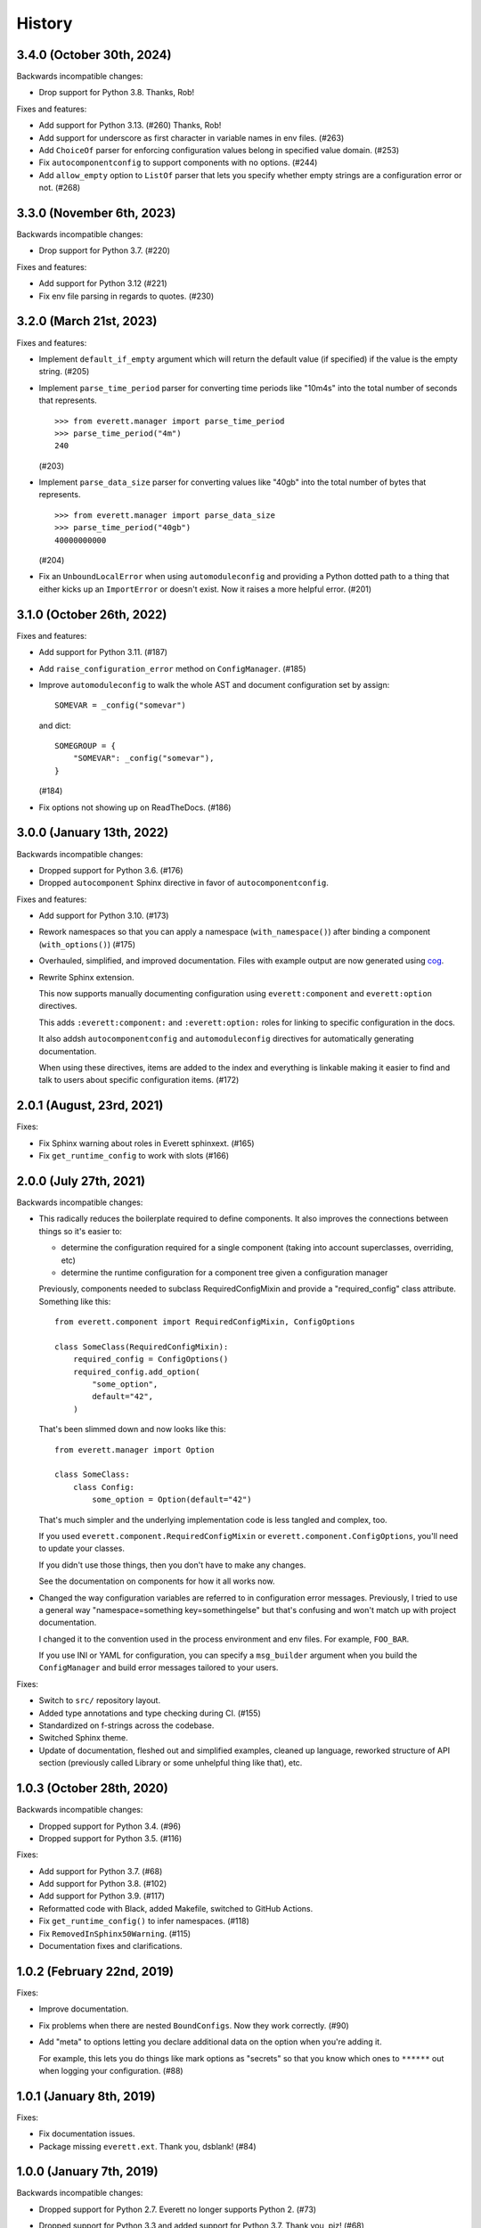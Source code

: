 History
=======

3.4.0 (October 30th, 2024)
--------------------------

Backwards incompatible changes:

* Drop support for Python 3.8. Thanks, Rob!

Fixes and features:

* Add support for Python 3.13. (#260) Thanks, Rob!

* Add support for underscore as first character in variable names in env files.
  (#263)

* Add ``ChoiceOf`` parser for enforcing configuration values belong in
  specified value domain. (#253)

* Fix ``autocomponentconfig`` to support components with no options. (#244)

* Add ``allow_empty`` option to ``ListOf`` parser that lets you specify whether
  empty strings are a configuration error or not. (#268)


3.3.0 (November 6th, 2023)
--------------------------

Backwards incompatible changes:

* Drop support for Python 3.7. (#220)

Fixes and features:

* Add support for Python 3.12 (#221)

* Fix env file parsing in regards to quotes. (#230)


3.2.0 (March 21st, 2023)
------------------------

Fixes and features:

* Implement ``default_if_empty`` argument which will return the default value
  (if specified) if the value is the empty string. (#205)

* Implement ``parse_time_period`` parser for converting time periods like "10m4s"
  into the total number of seconds that represents.

  ::

      >>> from everett.manager import parse_time_period
      >>> parse_time_period("4m")
      240

  (#203)

* Implement ``parse_data_size`` parser for converting values like "40gb" into
  the total number of bytes that represents.

  ::

      >>> from everett.manager import parse_data_size
      >>> parse_time_period("40gb")
      40000000000

  (#204)

* Fix an ``UnboundLocalError`` when using ``automoduleconfig`` and providing a
  Python dotted path to a thing that either kicks up an ``ImportError`` or
  doesn't exist. Now it raises a more helpful error. (#201)


3.1.0 (October 26th, 2022)
--------------------------

Fixes and features:

* Add support for Python 3.11. (#187)

* Add ``raise_configuration_error`` method on ``ConfigManager``. (#185)

* Improve ``automoduleconfig`` to walk the whole AST and document configuration
  set by assign::

      SOMEVAR = _config("somevar")

  and dict::
     
      SOMEGROUP = {
          "SOMEVAR": _config("somevar"),
      }

  (#184)

* Fix options not showing up on ReadTheDocs. (#186)


3.0.0 (January 13th, 2022)
--------------------------

Backwards incompatible changes:

* Dropped support for Python 3.6. (#176)

* Dropped ``autocomponent`` Sphinx directive in favor of
  ``autocomponentconfig``.

Fixes and features:

* Add support for Python 3.10. (#173)

* Rework namespaces so that you can apply a namespace (``with_namespace()``)
  after binding a component (``with_options()``) (#175)

* Overhauled, simplified, and improved documentation. Files with example output
  are now generated using `cog <https://pypi.org/project/cogapp/>`_.

* Rewrite Sphinx extension.

  This now supports manually documenting configuration using
  ``everett:component`` and ``everett:option`` directives.

  This adds ``:everett:component:`` and ``:everett:option:`` roles for linking
  to specific configuration in the docs.

  It also addsh ``autocomponentconfig`` and ``automoduleconfig`` directives for
  automatically generating documentation.

  When using these directives, items are added to the index and everything is
  linkable making it easier to find and talk to users about specific
  configuration items. (#172)


2.0.1 (August, 23rd, 2021)
--------------------------

Fixes:

* Fix Sphinx warning about roles in Everett sphinxext. (#165)

* Fix ``get_runtime_config`` to work with slots (#166)


2.0.0 (July 27th, 2021)
-----------------------

Backwards incompatible changes:

* This radically reduces the boilerplate required to define components. It also
  improves the connections between things so it's easier to:

  * determine the configuration required for a single component (taking into
    account superclasses, overriding, etc)
  * determine the runtime configuration for a component tree given a
    configuration manager

  Previously, components needed to subclass RequiredConfigMixin and provide a
  "required_config" class attribute. Something like this::

      from everett.component import RequiredConfigMixin, ConfigOptions

      class SomeClass(RequiredConfigMixin):
          required_config = ConfigOptions()
          required_config.add_option(
              "some_option",
              default="42",
          )

  That's been slimmed down and now looks like this::

      from everett.manager import Option

      class SomeClass:
          class Config:
              some_option = Option(default="42")

  That's much simpler and the underlying implementation code is less tangled
  and complex, too.

  If you used ``everett.component.RequiredConfigMixin`` or
  ``everett.component.ConfigOptions``, you'll need to update your classes.

  If you didn't use those things, then you don't have to make any changes.

  See the documentation on components for how it all works now.

* Changed the way configuration variables are referred to in configuration
  error messages. Previously, I tried to use a general way "namespace=something
  key=somethingelse" but that's confusing and won't match up with project
  documentation.

  I changed it to the convention used in the process environment and
  env files. For example, ``FOO_BAR``.

  If you use INI or YAML for configuration, you can specify a ``msg_builder``
  argument when you build the ``ConfigManager`` and build error messages
  tailored to your users.

Fixes:

* Switch to ``src/`` repository layout.

* Added type annotations and type checking during CI. (#155)

* Standardized on f-strings across the codebase.

* Switched Sphinx theme.

* Update of documentation, fleshed out and simplified examples, cleaned up
  language, reworked structure of API section (previously called Library or
  some unhelpful thing like that), etc.


1.0.3 (October 28th, 2020)
--------------------------

Backwards incompatible changes:

* Dropped support for Python 3.4. (#96)

* Dropped support for Python 3.5. (#116)

Fixes:

* Add support for Python 3.7. (#68)

* Add support for Python 3.8. (#102)

* Add support for Python 3.9. (#117)

* Reformatted code with Black, added Makefile, switched to GitHub Actions.

* Fix ``get_runtime_config()`` to infer namespaces. (#118)

* Fix ``RemovedInSphinx50Warning``. (#115)

* Documentation fixes and clarifications.


1.0.2 (February 22nd, 2019)
---------------------------

Fixes:

* Improve documentation.

* Fix problems when there are nested ``BoundConfigs``. Now they work
  correctly. (#90)

* Add "meta" to options letting you declare additional data on the option
  when you're adding it.

  For example, this lets you do things like mark options as "secrets"
  so that you know which ones to ``******`` out when logging your
  configuration. (#88)


1.0.1 (January 8th, 2019)
-------------------------

Fixes:

* Fix documentation issues.

* Package missing ``everett.ext``. Thank you, dsblank! (#84)


1.0.0 (January 7th, 2019)
-------------------------

Backwards incompatible changes:

* Dropped support for Python 2.7. Everett no longer supports Python 2. (#73)

* Dropped support for Python 3.3 and added support for Python 3.7. Thank you,
  pjz! (#68)

* Moved ``ConfigIniEnv`` to a different module. Now you need to import it
  like this::

      from everett.ext.inifile import ConfigIniEnv

  (#79)

Features:

* Everett now logs configuration discovery in the ``everett`` logger at the
  ``logging.DEBUG`` level. This is helpful for trouble-shooting some kinds of
  issues. (#74)

* Everett now has a YAML configuration environment. In order to use it, you
  need to install its requirements::

      $ pip install everett[yaml]

  Then you can import it like this::

      from everett.ext.yamlfile import ConfigYamlEnv

  (#72)

Fixes:

* Everett no longer requires ``configobj``--it's now optional. If you use
  ``ConfigIniEnv``, you can install it with::

      $ pip install everett[ini]

  (#79)

* Fixed list parsing and file discovery in ConfigIniEnv so they match the
  docs and are more consistent with other envs. Thank you, apollo13! (#71)

* Added a ``.basic_config()`` for fast opinionated setup that uses the
  process environment and a ``.env`` file in the current working directory.

* Switching to semver.


0.9 (April 7th, 2017)
---------------------

Changed:

* Rewrite Sphinx extension. The extension is now in the ``everett.sphinxext``
  module and the directive is now ``.. autocomponent::``. It generates better
  documentation and it now indexes Everett components and options.

  This is backwards-incompatible. You will need to update your Sphinx
  configuration and documentation.

* Changed the ``HISTORY.rst`` structure.

* Changed the repr for ``everett.NO_VALUE`` to ``"NO_VALUE"``.

* ``InvalidValueError`` and ``ConfigurationMissingError`` now have
  ``namespace``, ``key``, and ``parser`` attributes allowing you to build your
  own messages.

Fixed:

* Fix an example in the docs where the final key was backwards. Thank you, pjz!

Documentation fixes and updates.


0.8 (January 24th, 2017)
------------------------

Added:

* Add ``:namespace:`` and ``:case:`` arguments to autoconfig directive. These
  make it easier to cater your documentation to your project's needs.

* Add support for Python 3.6.

Minor documentation fixes and updates.


0.7 (January 5th, 2017)
-----------------------

Added:

* Feature: You can now include documentation hints and urls for
  ``ConfigManager`` objects and config options. This will make it easier for
  your users to debug configuration errors they're having with your software.

Fixed:

* Fix ``ListOf`` so it returns empty lists rather than a list with a single
  empty string.

Documentation fixes and updates.


0.6 (November 28th, 2016)
-------------------------

Added:

* Add ``RequiredConfigMixin.get_runtime_config()`` which returns the runtime
  configuration for a component or tree of components. This lets you print
  runtime configuration at startup, generate INI files, etc.

* Add ``ConfigObjEnv`` which lets you use an object for configuration. This
  works with argparse's Namespace amongst other things.

Changed:

* Change ``:show-docstring:`` to take an optional value which is the attribute
  to pull docstring content from. This means you don't have to mix programming
  documentation with user documentation--they can be in different attributes.

* Improve configuration-related exceptions. With Python 3, configuration errors
  all derive from ``ConfigurationError`` and have helpful error messages that
  should make it clear what's wrong with the configuration value. With Python 2,
  you can get other kinds of Exceptions thrown depending on the parser used, but
  configuration error messages should still be helpful.

Documentation fixes and updates.


0.5 (November 8th, 2016)
------------------------

Added:

* Add ``:show-docstring:`` flag to ``autoconfig`` directive.

* Add ``:hide-classname:`` flag to ``autoconfig`` directive.

Changed:

* Rewrite ``ConfigIniEnv`` to use configobj which allows for nested sections in
  INI files. This also allows you to specify multiple INI files and have later
  ones override earlier ones.

Fixed:

* Fix ``autoconfig`` Sphinx directive and add tests--it was all kinds of broken.

Documentation fixes and updates.


0.4 (October 27th, 2016)
------------------------

Added:

* Add ``raw_value`` argument to config calls. This makes it easier to write code
  that prints configuration.

Fixed:

* Fix ``listify(None)`` to return ``[]``.

Documentation fixes and updates.


0.3.1 (October 12th, 2016)
--------------------------

Fixed:

* Fix ``alternate_keys`` with components. Previously it worked for everything
  but components. Now it works with components, too.

Documentation fixes and updates.


0.3 (October 6th, 2016)
-----------------------

Added:

* Add ``ConfigManager.from_dict()`` shorthand for building configuration
  instances.

* Add ``.get_namespace()`` to ``ConfigManager`` and friends for getting
  the complete namespace for a given config instance as a list of strings.

* Add ``alternate_keys`` to config call. This lets you specify a list of keys in
  order to try if the primary key doesn't find a value. This is helpful for
  deprecating keys that you used to use in a backwards-compatible way.

* Add ``root:`` prefix to keys allowing you to look outside of the current
  namespace and at the configuration root for configuration values.

Changed:

* Make ``ConfigDictEnv`` case-insensitive to keys and namespaces.

Documentation fixes and updates.


0.2 (August 16th, 2016)
-----------------------

Added:

* Add ``ConfigEnvFileEnv`` for supporting ``.env`` files. Thank you, Paul!

* Add "on" and "off" as valid boolean values. This makes it easier to use config
  for feature flippers. Thank you, Paul!

Changed:

* Change ``ConfigIniEnv`` to take a single path or list of paths. Thank you,
  Paul!

* Make ``NO_VALUE`` falsy.

Fixed:

* Fix ``__call__`` returning None--it should return ``NO_VALUE``.

Lots of docs updates: finished the section about making your own parsers, added
a section on using dj-database-url, added a section on django-cache-url and
expanded on existing examples.


0.1 (August 1st, 2016)
----------------------

Initial writing.
